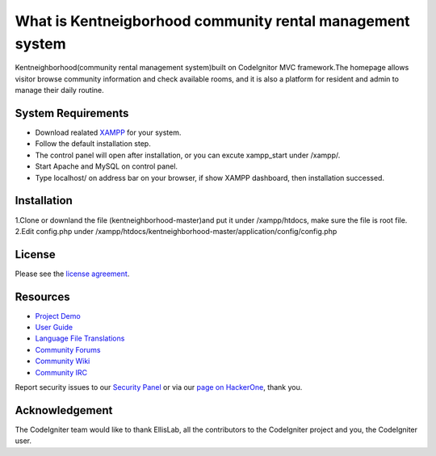 ###################
What is Kentneigborhood community rental management system
###################

Kentneighborhood(community rental management system)built on CodeIgnitor MVC framework.The homepage allows visitor browse community information and check available rooms, and it is also a platform for resident and admin to manage their daily routine.


*******************
System Requirements
*******************

- Download realated `XAMPP <https://www.apachefriends.org/index.html>`_ for your system.
- Follow the default installation step.
- The control panel will open after installation, or you can excute xampp_start under /xampp/.
- Start Apache and MySQL on control panel.
- Type localhost/ on address bar on your browser, if show XAMPP dashboard, then installation successed.

************
Installation
************

1.Clone or downland the file (kentneighborhood-master)and put it under /xampp/htdocs, make sure the file is root file.
2.Edit config.php under /xampp/htdocs/kentneighborhood-master/application/config/config.php

*******
License
*******

Please see the `license
agreement <https://github.com/bcit-ci/CodeIgniter/blob/develop/user_guide_src/source/license.rst>`_.

*********
Resources
*********

-  `Project Demo <https://www.kentneighborhood.com>`_

-  `User Guide <https://codeigniter.com/docs>`_
-  `Language File Translations <https://github.com/bcit-ci/codeigniter3-translations>`_
-  `Community Forums <http://forum.codeigniter.com/>`_
-  `Community Wiki <https://github.com/bcit-ci/CodeIgniter/wiki>`_
-  `Community IRC <https://webchat.freenode.net/?channels=%23codeigniter>`_

Report security issues to our `Security Panel <mailto:security@codeigniter.com>`_
or via our `page on HackerOne <https://hackerone.com/codeigniter>`_, thank you.

***************
Acknowledgement
***************

The CodeIgniter team would like to thank EllisLab, all the
contributors to the CodeIgniter project and you, the CodeIgniter user.
